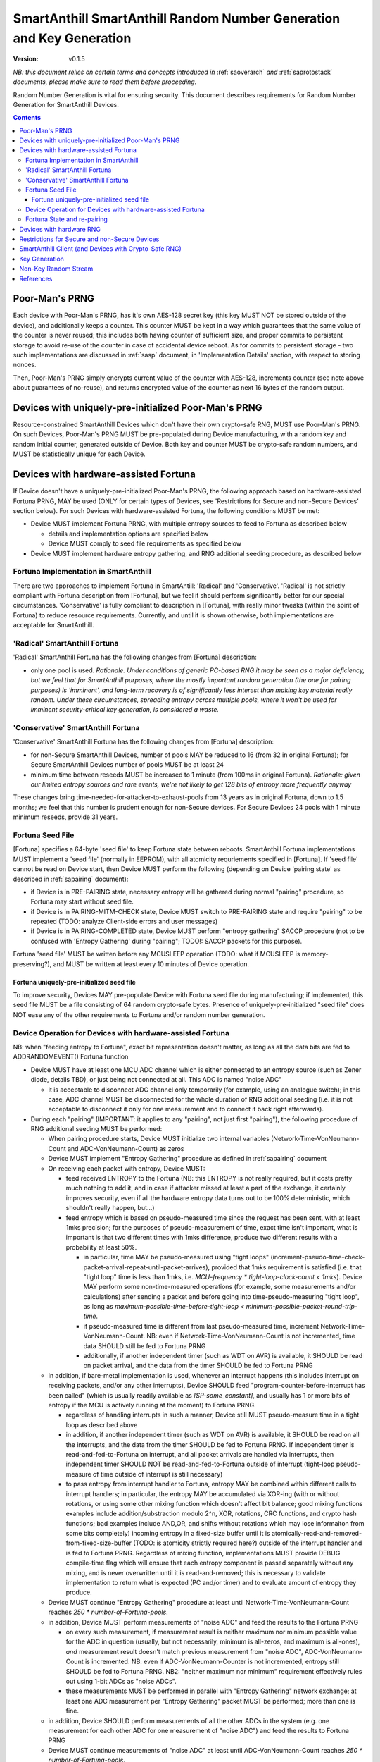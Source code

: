 ..  Copyright (c) 2015, OLogN Technologies AG. All rights reserved.
    Redistribution and use of this file in source (.rst) and compiled
    (.html, .pdf, etc.) forms, with or without modification, are permitted
    provided that the following conditions are met:
        * Redistributions in source form must retain the above copyright
          notice, this list of conditions and the following disclaimer.
        * Redistributions in compiled form must reproduce the above copyright
          notice, this list of conditions and the following disclaimer in the
          documentation and/or other materials provided with the distribution.
        * Neither the name of the OLogN Technologies AG nor the names of its
          contributors may be used to endorse or promote products derived from
          this software without specific prior written permission.
    THIS SOFTWARE IS PROVIDED BY THE COPYRIGHT HOLDERS AND CONTRIBUTORS "AS IS"
    AND ANY EXPRESS OR IMPLIED WARRANTIES, INCLUDING, BUT NOT LIMITED TO, THE
    IMPLIED WARRANTIES OF MERCHANTABILITY AND FITNESS FOR A PARTICULAR PURPOSE
    ARE DISCLAIMED. IN NO EVENT SHALL OLogN Technologies AG BE LIABLE FOR ANY
    DIRECT, INDIRECT, INCIDENTAL, SPECIAL, EXEMPLARY, OR CONSEQUENTIAL DAMAGES
    (INCLUDING, BUT NOT LIMITED TO, PROCUREMENT OF SUBSTITUTE GOODS OR
    SERVICES; LOSS OF USE, DATA, OR PROFITS; OR BUSINESS INTERRUPTION) HOWEVER
    CAUSED AND ON ANY THEORY OF LIABILITY, WHETHER IN CONTRACT, STRICT
    LIABILITY, OR TORT (INCLUDING NEGLIGENCE OR OTHERWISE) ARISING IN ANY WAY
    OUT OF THE USE OF THIS SOFTWARE, EVEN IF ADVISED OF THE POSSIBILITY OF SUCH
    DAMAGE

.. _sarng:

SmartAnthill SmartAnthill Random Number Generation and Key Generation
=====================================================================

:Version:   v0.1.5

*NB: this document relies on certain terms and concepts introduced in* :ref:`saoverarch` *and* :ref:`saprotostack` *documents, please make sure to read them before proceeding.*

Random Number Generation is vital for ensuring security. This document describes requirements for Random Number Generation for SmartAnthill Devices.

.. contents::

Poor-Man's PRNG
---------------

Each device with Poor-Man's PRNG, has it's own AES-128 secret key (this key MUST NOT be stored outside of the device), and additionally keeps a counter. This counter MUST be kept in a way which guarantees that the same value of the counter is never reused; this includes both having counter of sufficient size, and proper commits to persistent storage to avoid re-use of the counter in case of accidental device reboot. As for commits to persistent storage - two such implementations are discussed in :ref:`sasp` document, in 'Implementation Details' section, with respect to storing nonces.

Then, Poor-Man's PRNG simply encrypts current value of the counter with AES-128, increments counter (see note above about guarantees of no-reuse), and returns encrypted value of the counter as next 16 bytes of the random output.

Devices with uniquely-pre-initialized Poor-Man's PRNG
-----------------------------------------------------

Resource-constrained SmartAnthill Devices which don't have their own crypto-safe RNG, MUST use Poor-Man's PRNG. On such Devices, Poor-Man's PRNG MUST be pre-populated during Device manufacturing, with a random key and random initial counter, generated outside of Device. Both key and counter MUST be crypto-safe random numbers, and MUST be statistically unique for each Device.

Devices with hardware-assisted Fortuna
--------------------------------------

If Device doesn't have a uniquely-pre-initialized Poor-Man's PRNG, the following approach based on hardware-assisted Fortuna PRNG, MAY be used (ONLY for certain types of Devices, see 'Restrictions for Secure and non-Secure Devices' section below). For such Devices with hardware-assisted Fortuna, the following conditions MUST be met:

* Device MUST implement Fortuna PRNG, with multiple entropy sources to feed to Fortuna as described below

  + details and implementation options are specified below
  + Device MUST comply to seed file requirements as specified below

* Device MUST implement hardware entropy gathering, and RNG additional seeding procedure, as described below


Fortuna Implementation in SmartAnthill
^^^^^^^^^^^^^^^^^^^^^^^^^^^^^^^^^^^^^^

There are two approaches to implement Fortuna in SmartAntill: 'Radical' and 'Conservative'. 'Radical' is not strictly compliant with Fortuna description from [Fortuna], but we feel it should perform significantly better for our special circumstances. 'Conservative' is fully compliant to description in [Fortuna], with really minor tweaks (within the spirit of Fortuna) to reduce resource requirements. Currently, and until it is shown otherwise, both implementations are acceptable for SmartAnthill.

'Radical' SmartAnthill Fortuna
^^^^^^^^^^^^^^^^^^^^^^^^^^^^^^

'Radical' SmartAnthill Fortuna has the following changes from [Fortuna] description:

* only one pool is used. *Rationale. Under conditions of generic PC-based RNG it may be seen as a major deficiency, but we feel that for SmartAnthill purposes, where the mostly important random generation (the one for pairing purposes) is 'imminent', and long-term recovery is of significantly less interest than making key material really random. Under these circumstances, spreading entropy across multiple pools, where it won't be used for imminent security-critical key generation, is considered a waste.*

'Conservative' SmartAnthill Fortuna
^^^^^^^^^^^^^^^^^^^^^^^^^^^^^^^^^^^

'Conservative' SmartAnthill Fortuna has the following changes from [Fortuna] description:

* for non-Secure SmartAnthill Devices, number of pools MAY be reduced to 16 (from 32 in original Fortuna); for Secure SmartAnthill Devices number of pools MUST be at least 24
* minimum time between reseeds MUST be increased to 1 minute (from 100ms in original Fortuna). *Rationale: given our limited entropy sources and rare events, we're not likely to get 128 bits of entropy more frequently anyway*

These changes bring time-needed-for-attacker-to-exhaust-pools from 13 years as in original Fortuna, down to 1.5 months; we feel that this number is prudent enough for non-Secure devices. For Secure Devices 24 pools with 1 minute minimum reseeds, provide 31 years. 

Fortuna Seed File
^^^^^^^^^^^^^^^^^

[Fortuna] specifies a 64-byte 'seed file' to keep Fortuna state between reboots. SmartAnthill Fortuna implementations MUST implement a 'seed file' (normally in EEPROM), with all atomicity requriements specified in [Fortuna]. If 'seed file' cannot be read on Device start, then Device MUST perform the following (depending on Device 'pairing state' as described in :ref:`sapairing` document):

* if Device is in PRE-PAIRING state, necessary entropy will be gathered during normal "pairing" procedure, so Fortuna may start without seed file.
* if Device is in PAIRING-MITM-CHECK state, Device MUST switch to PRE-PAIRING state and require "pairing" to be repeated (TODO: analyze Client-side errors and user messages)
* if Device is in PAIRING-COMPLETED state, Device MUST perform "entropy gathering" SACCP procedure (not to be confused with 'Entropy Gathering' during "pairing"; TODO!: SACCP packets for this purpose). 

Fortuna 'seed file' MUST be written before any MCUSLEEP operation (TODO: what if MCUSLEEP is memory-preserving?), and MUST be written at least every 10 minutes of Device operation.

Fortuna uniquely-pre-initialized seed file
''''''''''''''''''''''''''''''''''''''''''

To improve security, Devices MAY pre-populate Device with Fortuna seed file during manufacturing; if implemented, this seed file MUST be a file consisting of 64 random crypto-safe bytes. Presence of uniquely-pre-initialized "seed file" does NOT ease any of the other requirements to Fortuna and/or random number generation.

Device Operation for Devices with hardware-assisted Fortuna
^^^^^^^^^^^^^^^^^^^^^^^^^^^^^^^^^^^^^^^^^^^^^^^^^^^^^^^^^^^

NB: when "feeding entropy to Fortuna", exact bit representation doesn't matter, as long as all the data bits are fed to ADDRANDOMEVENT() Fortuna function

* Device MUST have at least one MCU ADC channel which is either connected to an entropy source (such as Zener diode, details TBD), or just being not connected at all. This ADC is named "noise ADC"

  + it is acceptable to disconnect ADC channel only temporarily (for example, using an analogue switch); in this case, ADC channel MUST be disconnected for the whole duration of RNG additional seeding (i.e. it is not acceptable to disconnect it only for one measurement and to connect it back right afterwards).

* During each "pairing" (IMPORTANT: it applies to any "pairing", not just first "pairing"), the following procedure of RNG additional seeding MUST be performed:

  + When pairing procedure starts, Device MUST initialize two internal variables (Network-Time-VonNeumann-Count and ADC-VonNeumann-Count) as zeros
  + Device MUST implement "Entropy Gathering" procedure as defined in :ref:`sapairing` document

  + On receiving each packet with entropy, Device MUST:

    - feed received ENTROPY to the Fortuna (NB: this ENTROPY is not really required, but it costs pretty much nothing to add it, and in case if attacker missed at least a part of the exchange, it certainly improves security, even if all the hardware entropy data turns out to be 100% deterministic, which shouldn't really happen, but...)
    - feed entropy which is based on pseudo-measured time since the request has been sent, with at least 1mks precision; for the purposes of pseudo-measurement of time, exact time isn't important, what is important is that two different times with 1mks difference, produce two different results with a probability at least 50%.

      * in particular, time MAY be pseudo-measured using "tight loops" (increment-pseudo-time-check-packet-arrival-repeat-until-packet-arrives), provided that 1mks requirement is satisfied (i.e. that "tight loop" time is less than 1mks, i.e. `MCU-frequency * tight-loop-clock-count < 1mks`). Device MAY perform some non-time-measured operations (for example, some measurements and/or calculations) after sending a packet and before going into time-pseudo-measuring "tight loop", as long as `maximum-possible-time-before-tight-loop < minimum-possible-packet-round-trip-time`.
      * if pseudo-measured time is different from last pseudo-measured time, increment Network-Time-VonNeumann-Count. NB: even if Network-Time-VonNeumann-Count is not incremented, time data SHOULD still be fed to Fortuna PRNG
      * additionally, if another independent timer (such as WDT on AVR) is available, it SHOULD be read on packet arrival, and the data from the timer SHOULD be fed to Fortuna PRNG

  + in addition, if bare-metal implementation is used, whenever an interrupt happens (this includes interrupt on receiving packets, and/or any other interrupts), Device SHOULD feed "program-counter-before-interrupt has been called" (which is usually readily available as `[SP-some_constant]`, and usually has 1 or more bits of entropy if the MCU is actively running at the moment) to Fortuna PRNG.

    - regardless of handling interrupts in such a manner, Device still MUST pseudo-measure time in a tight loop as described above
    - in addition, if another independent timer (such as WDT on AVR) is available, it SHOULD be read on all the interrupts, and the data from the timer SHOULD be fed to Fortuna PRNG. If independent timer is read-and-fed-to-Fortuna on interrupt, and all packet arrivals are handled via interrupts, then independent timer SHOULD NOT be read-and-fed-to-Fortuna outside of interrupt (tight-loop pseudo-measure of time outside of interrupt is still necessary)
    - to pass entropy from interrupt handler to Fortuna, entropy MAY be combined within different calls to interrupt handlers; in particular, the entropy MAY be accumulated via XOR-ing (with or without rotations, or using some other mixing function which doesn't affect bit balance; good mixing functions examples include addition/substraction modulo 2^n, XOR, rotations, CRC functions, and crypto hash functions; bad examples include AND,OR, and shifts without rotations which may lose informaiton from some bits completely) incoming entropy in a fixed-size buffer until it is atomically-read-and-removed-from-fixed-size-buffer (TODO: is atomicity strictly required here?) outside of the interrupt handler and is fed to Fortuna PRNG. Regardless of mixing function, implementations MUST provide DEBUG compile-time flag which will ensure that each entropy component is passed separately without any mixing, and is never overwritten until it is read-and-removed; this is necessary to validate implementation to return what is expected (PC and/or timer) and to evaluate amount of entropy they produce.

  + Device MUST continue "Entropy Gathering" procedure at least until Network-Time-VonNeumann-Count reaches `250 * number-of-Fortuna-pools`.
  + in addition, Device MUST perform measurements of "noise ADC" and feed the results to the Fortuna PRNG

    - on every such measurement, if measurement result is neither maximum nor minimum possible value for the ADC in question (usually, but not necessarily, minimum is all-zeros, and maximum is all-ones), *and* measurement result doesn't match previous measurement from "noise ADC", ADC-VonNeumann-Count is incremented. NB: even if ADC-VonNeumann-Counter is not incremented, entropy still SHOULD be fed to Fortuna PRNG. NB2: "neither maximum nor minimum" requirement effectively rules out using 1-bit ADCs as "noise ADCs". 
    - these measurements MUST be performed in parallel with "Entropy Gathering" network exchange; at least one ADC measurement per "Entropy Gathering" packet MUST be performed; more than one is fine.

  + in addition, Device SHOULD perform measurements of all the other ADCs in the system (e.g. one measurement for each other ADC for one measurement of "noise ADC") and feed the results to Fortuna PRNG
  + Device MUST continue measurements of "noise ADC" at least until ADC-VonNeumann-Count reaches `250 * number-of-Fortuna-pools`.

  + if hardware RNG (for example, accessible via a special MCU instruction) is available, Device SHOULD feed it's output to Fortuna

  + after both ADC-VonNeumann-Count and Network-Time-VonNeumann-Count reach 250, Device MAY decide to complete RNG additional seeding
  + to complete RNG additional seeding, Device MUST explicitly call Fortuna's RESEED() (see [Fortuna] for details), and then MUST skip at least TODO bits of Fortuna output

* Until RNG additional seeding is completed, RNG output MUST NOT be used in any manner
* after RNG additional seeding is completed, Devices still SHOULD feed all the available entropy (as described above) to the Fortuna PRNG

Fortuna State and re-pairing
^^^^^^^^^^^^^^^^^^^^^^^^^^^^

When Device is to be re-paired (i.e. Device pairing state is changed to PRE-PAIRING, see :ref:`sapairing` document for details), Fortuna PRNG state (both seed file and in-memory state) MUST NOT be affected. The only process which MAY rewrite Fortuna persistent state while ignoring the existing Fortuna state, is Device re-programming (but **not** OtA re-programming).

Devices with hardware RNG
-------------------------

To qualify as a 'Device with hardware RNG', Device MUST comply with all the following requirements:

* Device MUST have a hardware entropy source, which provides a hardware-generated bit stream
* Device MUST implement on-line testing of hardware-generated bit stream (monobit test, poker test, runs test, and long runs test, as they were specified in FIPS140-2 after Change Notice 1 and before Change Notice 2; testing should be performed on each 20000-bit block before this block is fed to Fortuna). TODO: adaptation to streaming?
* on-line testing MUST be performed on a bit stream before any cryptographic primitives are applied (but SHOULD be performed after von Neumann bias removal)
* Device MUST implement Fortuna PRNG (as specified above). 

  + this includes implementing Fortuna seed file as described above

* on the first launch of the Device (i.e. if Fortuna seed file is not present, and Device is in PRE-PAIRING state), at least 3 of hardware-generated bit stream blocks, with on-line test above being successful, MUST be fed to a Fortuna PRNG during Fortuna initialization:

  + until such an initialization is completed, Device MUST NOT be operational
  + bit stream blocks with online test failed, still SHOULD be fed to Fortuna PRNG
  + RNG MUST skip at least first TODO bits of the Fortuna output bit stream (before starting to output Fortuna output as RNG output)

* Device MUST continue feeding output from hardware entropy source to Fortuna PRNG, without applying the online tests, at a rate at least 1 bit per second (as long as Device is running during at least some portion of the 1 second and not in a hardware sleep mode)
* Device SHOULD feed additional available entropy (timings, ADC etc. as described above) to Fortuna PRNG

Restrictions for Secure and non-Secure Devices
----------------------------------------------

non-Secure SmartAnthill Devices MAY use one of the following RNGs (as long as all requirements for respective RNG, as specified above, are complied with):

* uniquely-pre-initialized Poor-Man's PRNGs
* hardware-assisted Fortuna
* hardware-assisted Fortuna with uniquely-pre-initialized seed file
* hardware RNG
* hardware RNG with Fortuna having uniquely-pre-initialized seed file

Secure SmartAnthill Devices MAY use one of the following RNGs (as long as all requirements for respective RNG, as specified above, are complied with):

* uniquely-pre-initialized Poor-Man's PRNGs
* hardware-assisted Fortuna
* hardware-assisted Fortuna with uniquely-pre-initialized seed file (RECOMMENDED)
* hardware RNG
* hardware RNG with Fortuna having uniquely-pre-initialized seed file (RECOMMENDED)

SmartAnthill Client (and Devices with Crypto-Safe RNG)
------------------------------------------------------

Even if the system where the SmartAnthill stack is running, has a supposedly crypto-safe RNG (such as built-in crypto-safe /dev/urandom), SmartAnthill implementations still MUST employ Poor-Man's PRNG (as described above) in addition to system-provided crypto-safe PRNG. In such cases, each byte of SmartAnthill RNG (which is provided to the rest of SmartAnthill) SHOULD be a XOR of 1 byte of system-provided crypto-safe PRNG, and 1 byte of Poor-Man's PRNG. 

*Rationale. This approach allows to reduce the impact of catastrophic failures of the system-provided crypto-safe PRNG (for example, it would mitigate effects of the Debian RNG disaster very significantly).*

To initialize Poor-Man's RNG on Client side, SmartAnthill implementation MUST NOT use the same crypto-safe RNG which output will be used for XOR-ing with Poor-Man's RNG (as specified above); instead, Poor-Man's RNG on Client side MUST be initialized independently; valid examples of such independent initialization include XOR-ing of at least two sources, such as an independent Fortuna PRNG with user input (timing of typing or mouse movements), or online generators such as 'raw bytes' from random.org or from smartanthill.org (TODO); IMPORTANT: all exchanges with online generators MUST be over https, and with server certificate validation.

The same procedure SHOULD also be used for generating random data which is used for SmartAnthill key generation.

Key Generation
--------------

This sections describes rules for generating keys (and other key material, such as DH random numbers).

For Devices which support OtA Pairing (see :ref:`sapairing` document for details), key material needs to be generated. For such Devices the following requirements MUST be met:

* if Device doesn't have a hardware-assisted Fortuna PRNG:

  + Device MUST implement at least two uniquely-pre-initialized Poor-Man's PRNGs: one of them (named 'POORMAN4KEYS') MUST NOT be used for any purposes except for key generation as described below. Another one (named 'NONKEYPOORMAN') is used to produce 'non-key Random Stream'.
  + in addition, Device MUST have an additional uniquely-pre-initialized key (KEY4KEYS), which MUST NOT be used except for key generation as described below
  + to generate 128 bits of key material, the following procedure applies:

    - calculate `output=AES(key=KEY4KEYS,data=POORMAN4KEYS.Random16bytes())`

* if Device does have a hardware-assisted Fortuna PRNG:

  + Fortuna output (after mandatory RNG additional seeding as described above) is used as a key material

* if Device (or Client) has a crypto-safe RNG:

  + Device MUST implement at least two uniquely-pre-initialized Poor-Man's PRNGs: one of them (named 'POORMAN4KEYS') MUST NOT be used for any purposes except for key generation as described below. Another one (named 'NONKEYPOORMAN') is used to produce 'non-key Random Stream'.

    - Initialization of both Poor-Man's PRNGs (as well as initialization of KEY4KEYS and POORMAN4KEYS, see below) MUST be done independently, as specified in "SmartAnthill Client (and Devices with Crypto-Safe RNG)" section above.

  + in addition, Device MUST have an additional uniquely-pre-initialized key (KEY4KEYS), which MUST NOT be used except for key generation as described below
  + to generate 128 bits of key, the following procedure applies:

    - calculate `output=CryptoSafeRNG.Random16bytes() XOR AES(key=KEY4KEYS,data=POORMAN4KEYS.Random16bytes())`

Non-Key Random Stream
---------------------

SmartAnthill RNG provides a 'non-key Random Stream' for various purposes such as padding, ENTROPY data for the pairing (sic!), etc. Generation of 128 bits of non-key Random Stream is similar to key generation described above, with the following differences:

* instead of POORMAN4KEYS Poor-Man's PRNG, NONKEYPOORMAN Poor-Man's PRNG is used
* instead of AES(key=KEY4KEYS,data=DATA), DATA is used directly

References
----------

[Fortuna] Niels Ferguson, Bruce Schneier. "Practical Cryptography". Wiley Publishing, 2003. Sections 10.3 ('Fortuna') - 10.7 ('So What Should I Do?')

